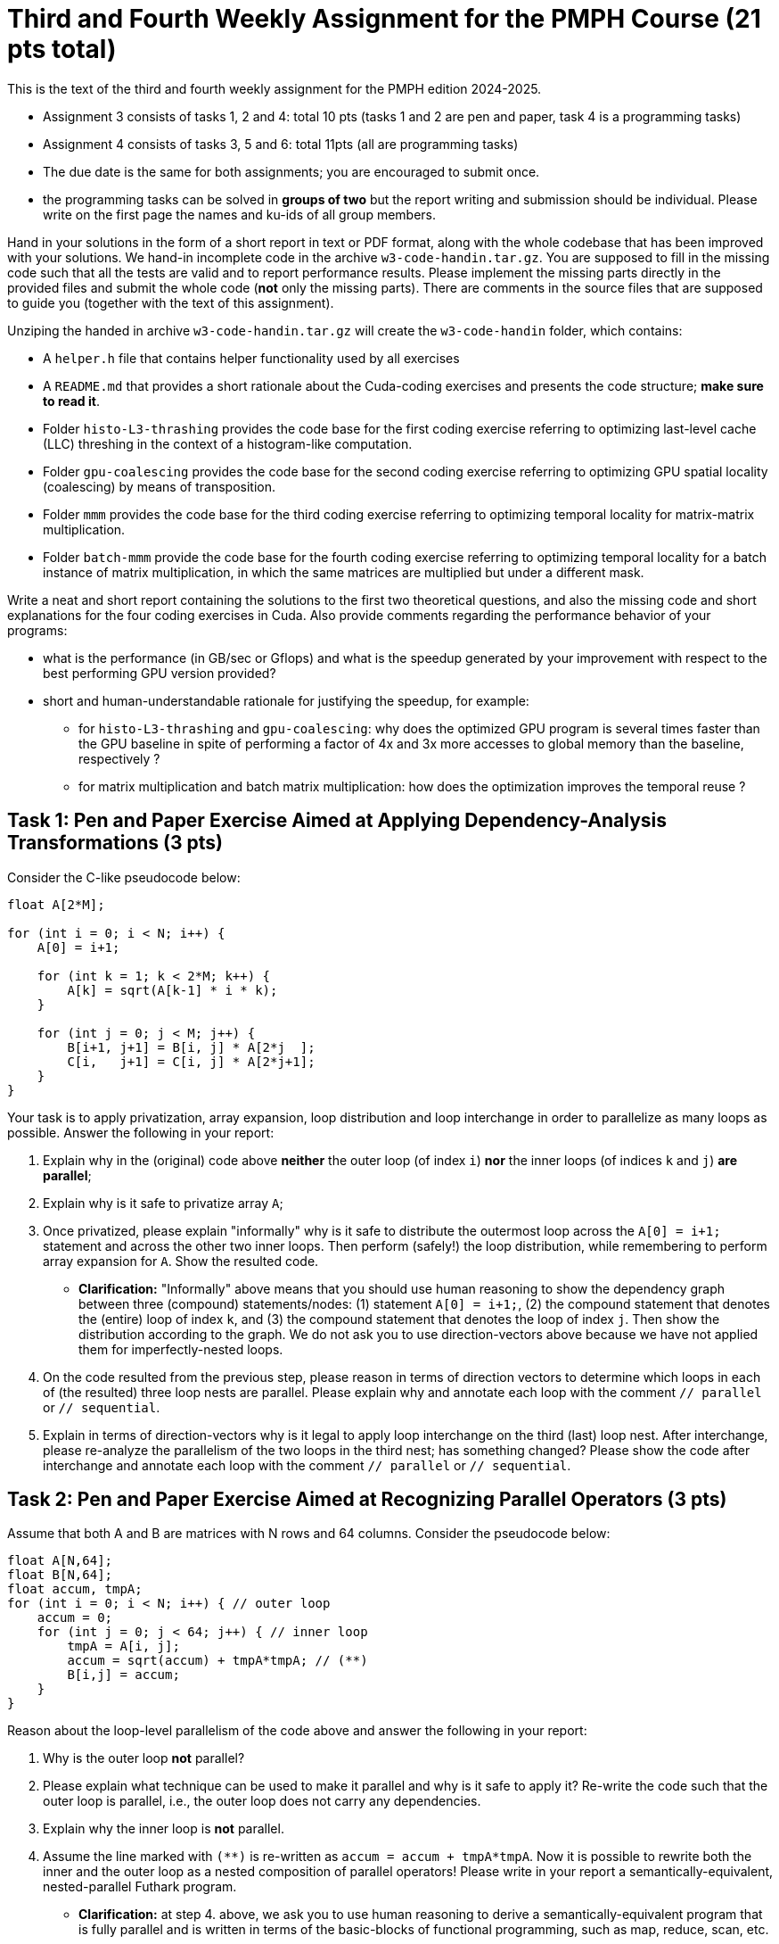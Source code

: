 = Third and Fourth Weekly Assignment for the PMPH Course (21 pts total)

This is the text of the third and fourth weekly assignment for the PMPH 
edition 2024-2025.  

* Assignment 3 consists of tasks 1, 2 and 4: total 10 pts (tasks 1 and 2 are pen and paper, task 4 is a programming tasks)

* Assignment 4 consists of tasks 3, 5 and 6: total 11pts (all are programming tasks)

* The due date is the same for both assignments; you are encouraged to submit once.

* the programming tasks can be solved in *groups of two* but the report writing and submission should be individual. Please write on the first page the names and ku-ids of all group members.


Hand in your solutions in the form of a short report in text or PDF
format, along with the whole codebase that has been improved with your
solutions.   We hand-in incomplete code in 
the archive `w3-code-handin.tar.gz`.   You are supposed to fill in the missing
code such that all the tests are valid and to report performance 
results. Please implement the missing parts directly in the provided
files and submit the whole code (*not* only the missing parts).
There are comments in the source files that are supposed to guide you
(together with the text of this assignment).

Unziping the handed in archive `w3-code-handin.tar.gz` will create the `w3-code-handin`
folder, which contains:

* A `helper.h` file that contains helper functionality used by all exercises

* A `README.md` that provides a short rationale about the Cuda-coding exercises and presents the code structure; *make sure to read it*.

* Folder `histo-L3-thrashing` provides the code base for the first coding exercise referring to optimizing last-level cache (LLC) threshing in the context of a histogram-like computation.

* Folder `gpu-coalescing` provides the code base for the second coding exercise referring to optimizing GPU spatial locality (coalescing) by means of transposition.

* Folder `mmm` provides the code base for the third coding exercise referring to optimizing temporal locality for matrix-matrix multiplication.

* Folder `batch-mmm` provide the code base for the fourth coding exercise referring to optimizing temporal locality for a batch instance of matrix multiplication, in which the same matrices are multiplied but under a different mask.

Write a neat and short report containing the solutions to the first two theoretical
questions, and also the missing code and short explanations for the four coding exercises in Cuda.
Also provide comments regarding the performance behavior of your programs:

* what is the performance (in GB/sec or Gflops) and what is the speedup generated by your improvement with respect to the best performing GPU version provided? 

* short and human-understandable rationale for justifying the speedup, for example:

** for `histo-L3-thrashing` and `gpu-coalescing`: why does the optimized GPU program is several times faster than the GPU baseline in spite of performing a factor of 4x and 3x more accesses to global memory than the baseline, respectively ?

** for matrix multiplication and batch matrix multiplication: how does the optimization improves the temporal reuse ?

    
== Task 1: Pen and Paper Exercise Aimed at Applying Dependency-Analysis Transformations (3 pts)

Consider the C-like pseudocode below:

----
float A[2*M];

for (int i = 0; i < N; i++) {
    A[0] = i+1;

    for (int k = 1; k < 2*M; k++) {
        A[k] = sqrt(A[k-1] * i * k);
    }

    for (int j = 0; j < M; j++) {
        B[i+1, j+1] = B[i, j] * A[2*j  ];
        C[i,   j+1] = C[i, j] * A[2*j+1];
    }
}
----

Your task is to apply privatization, array expansion, loop distribution 
and loop interchange in order to parallelize as many loops as possible.
Answer the following in your report:

a. Explain why in the (original) code above *neither* the outer loop (of index `i`)
    *nor* the inner loops (of indices `k` and `j`) *are parallel*;
b. Explain why is it safe to privatize array `A`;
c. Once privatized, please explain "informally" why is it safe to distribute 
    the outermost loop across the `A[0] = i+1;` statement and across the
    other two inner loops.  
    Then perform (safely!) the loop distribution, while remembering to perform
    array expansion for `A`. Show the resulted code.
    
*  *Clarification:* "Informally" above means that you should use human reasoning
    to show the dependency
    graph between three (compound) statements/nodes: (1) statement `A[0] = i+1;`, 
    (2) the compound statement that denotes the (entire) loop of index `k`, and
    (3) the compound statement that denotes the loop of index `j`. Then show the
    distribution according to the graph. 
    We do not ask you to use direction-vectors above because we have not
    applied them for imperfectly-nested loops.
    
d. On the code resulted from the previous step, please reason in terms of direction
    vectors to determine which loops in each of (the resulted) three loop nests
    are parallel. Please explain why and annotate each loop with the comment
    `// parallel` or `// sequential`.
e. Explain in terms of direction-vectors why is it legal to apply loop
   interchange on the third (last) loop nest. After interchange, please
   re-analyze the parallelism of the two loops in the third nest; has
   something changed?
    Please show the code after interchange and annotate each loop
    with the comment `// parallel` or `// sequential`.
 

== Task 2: Pen and Paper Exercise Aimed at Recognizing Parallel Operators (3 pts)

Assume that both A and B are matrices with N rows and 64 columns. Consider the pseudocode below:

----
float A[N,64];
float B[N,64];
float accum, tmpA;
for (int i = 0; i < N; i++) { // outer loop
    accum = 0;
    for (int j = 0; j < 64; j++) { // inner loop
        tmpA = A[i, j];
        accum = sqrt(accum) + tmpA*tmpA; // (**)
        B[i,j] = accum;
    }
}
----

Reason about the loop-level parallelism of the code above and answer the following in your report:

1. Why is the outer loop *not* parallel? 
2. Please explain what technique can be used to make it parallel and why is it safe to apply it?
  Re-write the code such that the outer loop is parallel, 
        i.e., the outer loop does not carry any dependencies.
3. Explain why the inner loop is *not* parallel.
4. Assume the line marked with `(**)` is re-written as `accum = accum + tmpA*tmpA`.
  Now it is possible to rewrite both the inner and the outer loop as a nested 
    composition of parallel operators! Please write in your report a 
    semantically-equivalent, nested-parallel Futhark program.
* *Clarification:* at step 4. above, we ask you to use human reasoning to
  derive a semantically-equivalent program that is fully parallel and is written
  in terms of the basic-blocks of functional programming, such as map, reduce, scan, etc. 

== Task 3: Histogram-like Computation -- Cuda Exercise 1 (3 pts)

See section "LL$ threshing: Histogram-like computation" in companion lecture slides `L6-locality.pdf`.

The programming task refers to implementing the missing code in files `main-gpu.cu` and `kernels.cu.h`---search for keyword "Exercise" in those files and follow the instructions.

Program arguments are, e.g., see Makefile:

- The first argument of the program is the size `N` of the array of indices/values. 

- The second argument of the program is the size of the last-level cache (LL$) in bytes. Please make sure to adjust it to the hardware you are running on (both CPU and GPU), otherwise you will not observe much. The sizes used in the makefile are particularized to the `hendrixfut01fl` and `hendrixfut03fl` machines.

- The size of the histogram is computed internally such as four passes over the input are always performed.

Briefly comment in your report on:

* the code implementing your solution, i.e., present
    the code and comment on its correctness and on
    how it optimizes locality. For example, why do
    you expect speedup when the improved implementation
    performs a factor of 3-4x more accesses to global memory
    (since it traverses the input four times).

* specify whether your implementation validates

* report the GB/sec achieved by your implementations and of the GPU baseline
    and also report the speedup in comparison with the GPU baseline
    (i.e., the other provided implementation)

== Task 4: Optimizing Spatial Locality by Transposition -- CUDA exercise 2 (4 pts)

See section "Optimizing Spatial Locality by Transposition" in companion lecture slides `L6-locality.pdf`.

The programming task refers to implementing in folder `gpu-coalescing`: 

1.  In file `goldeSeq.h`, please *correctly* parallelize by means of OpenMP the outer loop `for(uint64_t i = 0; i < num_rows; i++) ...`. 

* *Hint:* Task 2 should have taught you what "correctly" means. If the parallel runtime is in the same ballpark as the sequential one, it probably means that it was incorrectly parallelized. (Yes, the incorrect code still validates, can you figure out why?)

2.  The code of CUDA kernel `transKernel` in file `kernels.cu.h`, which works on the transposed versions of A and B, named `A_tr` and `B_tr`, respectively. Please search for keyword "Exercise" in file `kernels.cu.h` to find the implementation place.

Please include in your report:

* The OpenMP (parallel) code of `goldeSeq.h`; report the speedup obtained
   by parallelizing golden sequential, i.e., sequential CPU runtime divided by
   parallel runtime.
     
* the CUDA-kernel code implementing your solution, i.e., present the code and comment on
    its correctness and on how it optimizes spatial locality (i.e., coalesced
    access to global memory). For example, why do
    you expect speedup when *your* implementation
    performs a factor of 3x more access to global
    memory than the baseline.

* specify whether your CUDA implementation validates. (The handin does not, since that kernel is for you to implement).

* report the GB/sec achieved by *your* GPU implementation and of
    the GPU *baseline* , and also report the speedup w.r.t. the
    baseline.

* briefly explain why the CPU implementation that uses GPU-like
  coalescing has abysmal performance (i.e., much slower than the baseline).

* *BONUS* briefly explain at a very high level, why/how
    "the Optimal-GPU Program" is about 2x faster than your implementation.
   ("the Optimal-GPU Program" is the last GPU program run by the Makefile)

== Task 5: Matrix-Matrix Multiplication (MMM) -- Cuda Exercise 3  (4 pts)

See section "L1$ and Register: Matrix-Matrix Multiplication" in companion lecture slides `L6-locality.pdf`.

The programming task refers to implementing in folder `mmm` some of the code of Cuda kernel `mmmSymBlkRegInnSeqKer` in file `kernels.cu.h`. Please search for keyword "Exercise" in file `kernels.cu.h` to find the implementation place, and follow the instructions there. Also look around to see how it is called from the CPU (host) code.

Please be aware that Section 6.4 of lecture notes presents a different tiling
strategy for matrix-matrix multiplication; i.e., it is related but it is *not*
what you have to do.

Briefly comment in your report on:

* the code implementing your solution, i.e., show the code and comment on it,
    e.g., explaining why the access to global memory is coalesced

* specify whether your implementation validates,

* report the performance in Gflops achieved by *your* GPU implementation
    and by the GPU *baseline* , and also report the speedup w.r.t. the
    baseline.

* Finally, explain in your report the high-level reasons for obtaining
    this speedup, i.e., how did your implementation improved the temporal
    locality (e.g., by what factor has decreased the number of accesses to
    global memory).

== Task 6: Batched Matrix Multiplication Under a Mask -- Cuda Exercise 4 (4 pts)

See section "L1$ and Register: Batch Matrix Multiplication under a Mask" in companion lecture slides `L6-locality.pdf`.

The programming task refers to implementing in folder `batch-mmm` the code of the Cuda kernel `bmmmTiledKer` in file `kernels.cu.h`. Please search for keyword "Exercise" in file `kernels.cu.h` to find the implementation place, and follow the instructions there. Remember to flatten the indices to all arrays hold in global memory. Also look around to see how it is called from the CPU (host) code.

Briefly comment in your report on:

* the code implementing your solution,

* specify whether your implementation validates,

* report the performance in Gflops achieved by *your* GPU implementation
    and by the GPU *baseline* , and also report the speedup w.r.t. the
    baseline.

* Finally, explain in your report the high-level reasons for obtaining
    this speedup, i.e., how did your implementation improved the temporal
    locality (e.g., by what factor has decreased the number of accesses to
    global memory).

